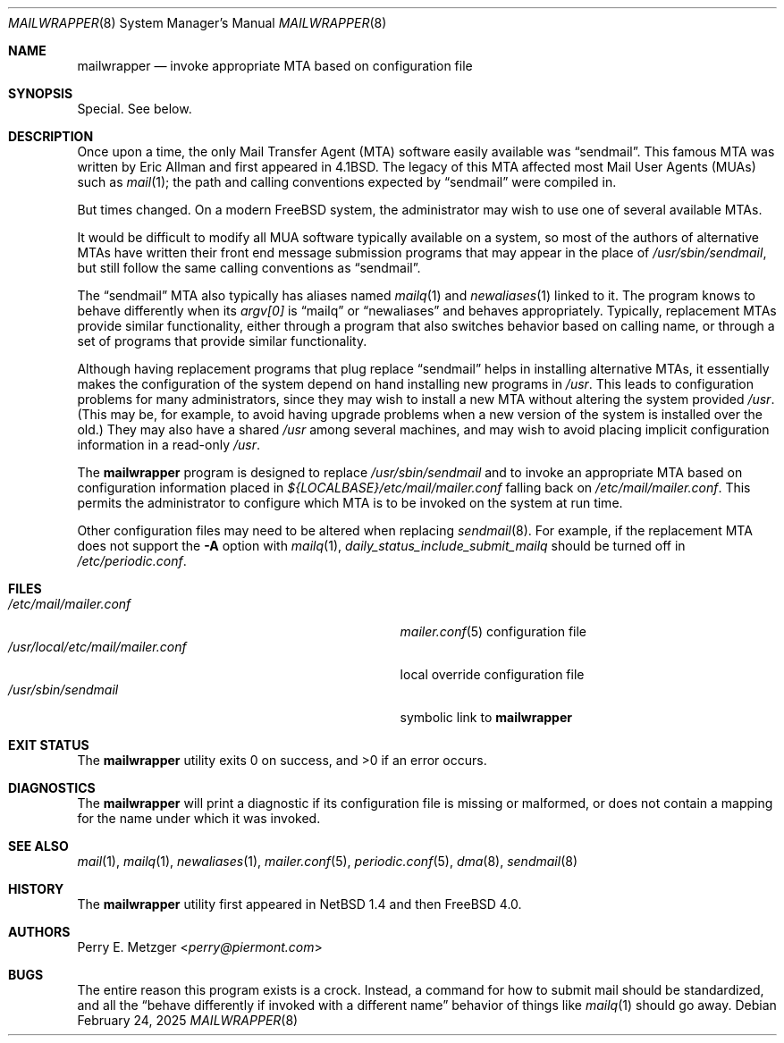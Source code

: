 .\"
.\" SPDX-License-Identifier: BSD-4-Clause
.\"
.\"	$OpenBSD: mailwrapper.8,v 1.12 2014/03/27 22:34:42 jmc Exp $
.\"	$NetBSD: mailwrapper.8,v 1.16 2014/09/19 16:05:55 wiz Exp $
.\"
.\" Copyright (c) 1998
.\" 	Perry E. Metzger.  All rights reserved.
.\"
.\" Redistribution and use in source and binary forms, with or without
.\" modification, are permitted provided that the following conditions
.\" are met:
.\" 1. Redistributions of source code must retain the above copyright
.\"    notice, this list of conditions and the following disclaimer.
.\" 2. Redistributions in binary form must reproduce the above copyright
.\"    notice, this list of conditions and the following disclaimer in the
.\"    documentation and/or other materials provided with the distribution.
.\" 3. All advertising materials mentioning features or use of this software
.\"    must display the following acknowledgment:
.\"	This product includes software developed for the NetBSD Project
.\"	by Perry E. Metzger.
.\" 4. The name of the author may not be used to endorse or promote products
.\"    derived from this software without specific prior written permission.
.\"
.\" THIS SOFTWARE IS PROVIDED BY THE AUTHOR ``AS IS'' AND ANY EXPRESS OR
.\" IMPLIED WARRANTIES, INCLUDING, BUT NOT LIMITED TO, THE IMPLIED WARRANTIES
.\" OF MERCHANTABILITY AND FITNESS FOR A PARTICULAR PURPOSE ARE DISCLAIMED.
.\" IN NO EVENT SHALL THE AUTHOR BE LIABLE FOR ANY DIRECT, INDIRECT,
.\" INCIDENTAL, SPECIAL, EXEMPLARY, OR CONSEQUENTIAL DAMAGES (INCLUDING, BUT
.\" NOT LIMITED TO, PROCUREMENT OF SUBSTITUTE GOODS OR SERVICES; LOSS OF USE,
.\" DATA, OR PROFITS; OR BUSINESS INTERRUPTION) HOWEVER CAUSED AND ON ANY
.\" THEORY OF LIABILITY, WHETHER IN CONTRACT, STRICT LIABILITY, OR TORT
.\" (INCLUDING NEGLIGENCE OR OTHERWISE) ARISING IN ANY WAY OUT OF THE USE OF
.\" THIS SOFTWARE, EVEN IF ADVISED OF THE POSSIBILITY OF SUCH DAMAGE.
.\"
.Dd February 24, 2025
.Dt MAILWRAPPER 8
.Os
.Sh NAME
.Nm mailwrapper
.Nd invoke appropriate MTA based on configuration file
.Sh SYNOPSIS
Special.
See below.
.Sh DESCRIPTION
Once upon a time, the only Mail Transfer Agent
.Pq Tn MTA
software easily available was
.Dq sendmail .
This famous
.Tn MTA
was written by
.An Eric Allman
and first appeared in
.Bx 4.1 .
The legacy of this
.Tn MTA
affected most Mail User Agents
.Pq Tn MUAs
such as
.Xr mail 1 ;
the path and calling conventions expected by
.Dq sendmail
were compiled in.
.Pp
But times changed.
On a modern
.Fx
system, the administrator may wish to use one of several available
.Tn MTAs .
.Pp
It would be difficult to modify all
.Tn MUA
software typically available on a system,
so most of the authors of alternative
.Tn MTAs
have written their front end message submission programs
that may appear in the place of
.Pa /usr/sbin/sendmail ,
but still follow the same calling conventions as
.Dq sendmail .
.Pp
The
.Dq sendmail
.Tn MTA
also typically has aliases named
.Xr mailq 1
and
.Xr newaliases 1
linked to it.
The program knows to behave differently when its
.Va argv[0]
is
.Dq mailq
or
.Dq newaliases
and behaves appropriately.
Typically, replacement
.Tn MTAs
provide similar functionality, either through a program that also
switches behavior based on calling name, or through a set of programs
that provide similar functionality.
.Pp
Although having replacement programs that plug replace
.Dq sendmail
helps in installing alternative
.Tn MTAs ,
it essentially makes the configuration of the system depend
on hand installing new programs in
.Pa /usr .
This leads to configuration problems for many administrators, since
they may wish to install a new
.Tn MTA
without altering the system provided
.Pa /usr .
(This may be, for example, to avoid having upgrade problems when a new
version of the system is installed over the old.)
They may also have a shared
.Pa /usr
among several machines, and may wish to avoid placing
implicit configuration information in a read-only
.Pa /usr .
.Pp
The
.Nm
program is designed to replace
.Pa /usr/sbin/sendmail
and to invoke an appropriate
.Tn MTA
based on configuration information placed in
.Pa ${LOCALBASE}/etc/mail/mailer.conf
falling back on
.Pa /etc/mail/mailer.conf .
This permits the administrator to configure which
.Tn MTA
is to be invoked on
the system at run time.
.Pp
Other configuration files may need to be altered when replacing
.Xr sendmail 8 .
For example, if the replacement
.Tn MTA
does not support the
.Fl A
option with
.Xr mailq 1 ,
.Va daily_status_include_submit_mailq
should be turned off in
.Pa /etc/periodic.conf .
.Sh FILES
.Bl -tag -width "/usr/local/etc/mail/mailer.conf" -compact
.It Pa /etc/mail/mailer.conf
.Xr mailer.conf 5
configuration file
.It Pa /usr/local/etc/mail/mailer.conf
local override configuration file
.It Pa /usr/sbin/sendmail
symbolic link to
.Nm
.El
.Sh EXIT STATUS
.Ex -std
.Sh DIAGNOSTICS
The
.Nm
will print a diagnostic if its configuration file is missing or malformed,
or does not contain a mapping for the name under which it was invoked.
.Sh SEE ALSO
.Xr mail 1 ,
.Xr mailq 1 ,
.Xr newaliases 1 ,
.Xr mailer.conf 5 ,
.Xr periodic.conf 5 ,
.Xr dma 8 ,
.Xr sendmail 8
.Sh HISTORY
The
.Nm
utility first appeared in
.Nx 1.4
and then
.Fx 4.0 .
.Sh AUTHORS
.An Perry E. Metzger Aq Mt perry@piermont.com
.Sh BUGS
The entire reason this program exists is a crock.
Instead, a command
for how to submit mail should be standardized, and all the
.Dq behave differently if invoked with a different name
behavior of things like
.Xr mailq 1
should go away.
